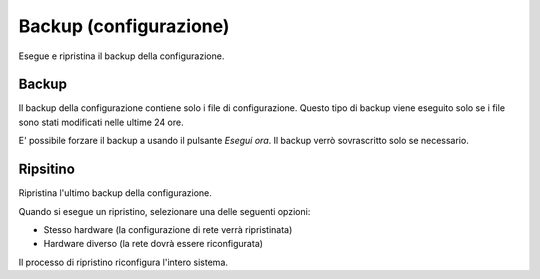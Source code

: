 =======================
Backup (configurazione)
=======================

Esegue e ripristina il backup della configurazione.

Backup
======

Il backup della configurazione contiene solo i file di configurazione.
Questo tipo di backup viene eseguito solo se i file sono stati modificati nelle ultime 24 ore.

E' possibile forzare il backup a usando il pulsante *Esegui ora*.
Il backup verrò sovrascritto solo se necessario.

Ripsitino
=========

Ripristina l'ultimo backup della configurazione.

Quando si esegue un ripristino, selezionare una delle seguenti opzioni:

* Stesso hardware (la configurazione di rete verrà ripristinata)
* Hardware diverso (la rete dovrà essere riconfigurata)

Il processo di ripristino riconfigura l'intero sistema.

.. raw:: html

   {{{INCLUDE NethServer_Module_BackupConfig_*.html}}}

